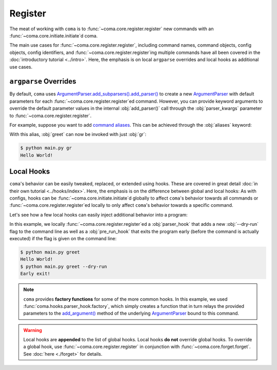 Register
========

The meat of working with ``coma`` is to :func:`~coma.core.register.register` new
commands with an :func:`~coma.core.initiate.initiate`\ d coma.

The main use cases for :func:`~coma.core.register.register`, including command
names, command objects, config objects, config identifiers, and
:func:`~coma.core.register.register`\ ing multiple commands have all been
covered in the :doc:`introductory tutorial <../intro>`. Here, the emphasis is on
local ``argparse`` overrides and local hooks as additional use cases.

``argparse`` Overrides
----------------------

By default, ``coma`` uses `ArgumentParser.add_subparsers().add_parser() <https://docs.python.org/3/library/argparse.html#argparse.ArgumentParser.add_subparsers>`_
to create a new `ArgumentParser <https://docs.python.org/3/library/argparse.html#argparse.ArgumentParser>`_
with default parameters for each :func:`~coma.core.register.register`\ ed
command. However, you can provide keyword arguments to override the default
parameter values in the internal :obj:`add_parser()` call through the
:obj:`parser_kwargs` parameter to :func:`~coma.core.register.register`.

For example, suppose you want to add `command aliases <https://docs.python.org/3/library/argparse.html#argparse.ArgumentParser.add_subparsers>`_.
This can be achieved through the :obj:`aliases` keyword:

.. code-block:: python
    :emphasize-lines: 5
    :caption: main.py

    import coma

    if __name__ == "__main__":
        coma.register("greet", lambda: print("Hello World!"),
                      parser_kwargs=dict(aliases=["gr"]))
        coma.wake()

With this alias, :obj:`greet` can now be invoked with just :obj:`gr`:

.. code-block:: console

    $ python main.py gr
    Hello World!

.. _localhooks:

Local Hooks
-----------

``coma``'s behavior can be easily tweaked, replaced, or extended using hooks.
These are covered in great detail :doc:`in their own tutorial <../hooks/index>`.
Here, the emphasis is on the difference between global and local hooks: As with
configs, hooks can be :func:`~coma.core.initiate.initiate`\ d globally to affect
``coma``'s behavior towards all commands or :func:`~coma.core.register.register`\ ed
locally to only affect ``coma``'s behavior towards a specific command.

Let's see how a few local hooks can easily inject additional behavior into a program:

.. code-block:: python
    :emphasize-lines: 3, 5-9, 13
    :caption: main.py

    import coma

    parser_hook = coma.hooks.parser_hook.factory("--dry-run", action="store_true")

    @coma.hooks.hook
    def pre_run_hook(known_args):
        if known_args.dry_run:
            print("Early exit!")
            quit()

    if __name__ == "__main__":
        coma.register("greet", lambda: print("Hello World!"),
                      parser_hook=parser_hook, pre_run_hook=pre_run_hook)
        coma.wake()

In this example, we locally :func:`~coma.core.register.register`\ ed a
:obj:`parser_hook` that adds a new :obj:`--dry-run` flag to the command line as
well as a :obj:`pre_run_hook` that exits the program early (before the command
is actually executed) if the flag is given on the command line:

.. code-block:: console

    $ python main.py greet
    Hello World!
    $ python main.py greet --dry-run
    Early exit!

.. note::

    ``coma`` provides **factory functions** for some of the more common hooks.
    In this example, we used :func:`coma.hooks.parser_hook.factory`, which
    simply creates a function that in turn relays the provided parameters to the
    `add_argument() <https://docs.python.org/3/library/argparse.html#the-add-argument-method>`_
    method of the underlying `ArgumentParser <https://docs.python.org/3/library/argparse.html#argparse.ArgumentParser>`_
    bound to this command.

.. warning::

    Local hooks are **appended** to the list of global hooks. Local hooks
    **do not** override global hooks. To override a global hook, use
    :func:`~coma.core.register.register` in conjunction with
    :func:`~coma.core.forget.forget`. See :doc:`here <./forget>` for details.
